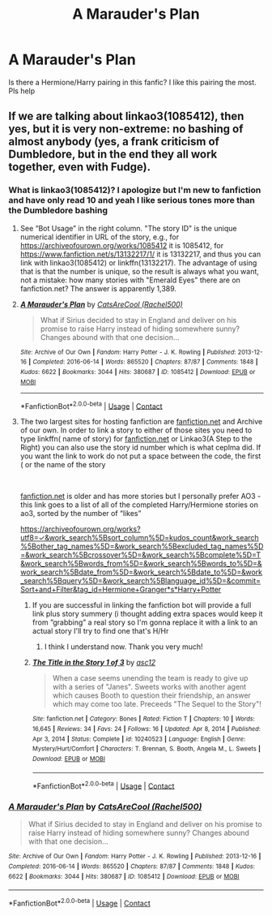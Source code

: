 #+TITLE: A Marauder's Plan

* A Marauder's Plan
:PROPERTIES:
:Author: Young-Sudden
:Score: 3
:DateUnix: 1619524280.0
:DateShort: 2021-Apr-27
:FlairText: What's That Fic?
:END:
Is there a Hermione/Harry pairing in this fanfic? I like this pairing the most. Pls help


** If we are talking about linkao3(1085412), then yes, but it is very non-extreme: no bashing of almost anybody (yes, a frank criticism of Dumbledore, but in the end they all work together, even with Fudge).
:PROPERTIES:
:Author: ceplma
:Score: 1
:DateUnix: 1619527312.0
:DateShort: 2021-Apr-27
:END:

*** What is linkao3(1085412)? I apologize but I'm new to fanfiction and have only read 10 and yeah I like serious tones more than the Dumbledore bashing
:PROPERTIES:
:Author: Young-Sudden
:Score: 3
:DateUnix: 1619528707.0
:DateShort: 2021-Apr-27
:END:

**** See “Bot Usage” in the right column. "The story ID" is the unique numerical identifier in URL of the story, e.g., for [[https://archiveofourown.org/works/1085412]] it is 1085412, for [[https://www.fanfiction.net/s/13132217/1/]] it is 13132217, and thus you can link with linkao3(1085412) or linkffn(13132217). The advantage of using that is that the number is unique, so the result is always what you want, not a mistake: how many stories with "Emerald Eyes" there are on fanfiction.net? The answer is apparently 1,389.
:PROPERTIES:
:Author: ceplma
:Score: 3
:DateUnix: 1619534190.0
:DateShort: 2021-Apr-27
:END:


**** [[https://archiveofourown.org/works/1085412][*/A Marauder's Plan/*]] by [[https://www.archiveofourown.org/users/Rachel500/pseuds/CatsAreCool][/CatsAreCool (Rachel500)/]]

#+begin_quote
  What if Sirius decided to stay in England and deliver on his promise to raise Harry instead of hiding somewhere sunny? Changes abound with that one decision...
#+end_quote

^{/Site/:} ^{Archive} ^{of} ^{Our} ^{Own} ^{*|*} ^{/Fandom/:} ^{Harry} ^{Potter} ^{-} ^{J.} ^{K.} ^{Rowling} ^{*|*} ^{/Published/:} ^{2013-12-16} ^{*|*} ^{/Completed/:} ^{2016-06-14} ^{*|*} ^{/Words/:} ^{865520} ^{*|*} ^{/Chapters/:} ^{87/87} ^{*|*} ^{/Comments/:} ^{1848} ^{*|*} ^{/Kudos/:} ^{6622} ^{*|*} ^{/Bookmarks/:} ^{3044} ^{*|*} ^{/Hits/:} ^{380687} ^{*|*} ^{/ID/:} ^{1085412} ^{*|*} ^{/Download/:} ^{[[https://archiveofourown.org/downloads/1085412/A%20Marauders%20Plan.epub?updated_at=1619506028][EPUB]]} ^{or} ^{[[https://archiveofourown.org/downloads/1085412/A%20Marauders%20Plan.mobi?updated_at=1619506028][MOBI]]}

--------------

*FanfictionBot*^{2.0.0-beta} | [[https://github.com/FanfictionBot/reddit-ffn-bot/wiki/Usage][Usage]] | [[https://www.reddit.com/message/compose?to=tusing][Contact]]
:PROPERTIES:
:Author: FanfictionBot
:Score: 2
:DateUnix: 1619528726.0
:DateShort: 2021-Apr-27
:END:


**** The two largest sites for hosting fanfiction are [[https://fanfiction.net][fanfiction.net]] and Archive of our own. In order to link a story to either of those sites you need to type linkffn( name of story) for [[https://fanfiction.net][fanfiction.net]] or Linkao3(A Step to the Right) you can also use the story id number which is what ceplma did. If you want the link to work do not put a space between the code, the first ( or the name of the story

​

[[https://fanfiction.net][fanfiction.net]] is older and has more stories but I personally prefer AO3 - this link goes to a list of all of the completed Harry/Hermione stories on ao3, sorted by the number of “likes”

[[https://archiveofourown.org/works?utf8=%E2%9C%93&work_search%5Bsort_column%5D=kudos_count&work_search%5Bother_tag_names%5D=&work_search%5Bexcluded_tag_names%5D=&work_search%5Bcrossover%5D=&work_search%5Bcomplete%5D=T&work_search%5Bwords_from%5D=&work_search%5Bwords_to%5D=&work_search%5Bdate_from%5D=&work_search%5Bdate_to%5D=&work_search%5Bquery%5D=&work_search%5Blanguage_id%5D=&commit=Sort+and+Filter&tag_id=Hermione+Granger*s*Harry+Potter][https://archiveofourown.org/works?utf8=✓&work_search%5Bsort_column%5D=kudos_count&work_search%5Bother_tag_names%5D=&work_search%5Bexcluded_tag_names%5D=&work_search%5Bcrossover%5D=&work_search%5Bcomplete%5D=T&work_search%5Bwords_from%5D=&work_search%5Bwords_to%5D=&work_search%5Bdate_from%5D=&work_search%5Bdate_to%5D=&work_search%5Bquery%5D=&work_search%5Blanguage_id%5D=&commit=Sort+and+Filter&tag_id=Hermione+Granger*s*Harry+Potter]]
:PROPERTIES:
:Author: Buffy11bnl
:Score: 2
:DateUnix: 1619531929.0
:DateShort: 2021-Apr-27
:END:

***** If you are successful in linking the fanfiction bot will provide a full link plus story summery (i thought adding extra spaces would keep it from ”grabbing” a real story so I'm gonna replace it with a link to an actual story I'll try to find one that's H/Hr
:PROPERTIES:
:Author: Buffy11bnl
:Score: 3
:DateUnix: 1619532417.0
:DateShort: 2021-Apr-27
:END:

****** I think I understand now. Thank you very much!
:PROPERTIES:
:Author: Young-Sudden
:Score: 3
:DateUnix: 1619534350.0
:DateShort: 2021-Apr-27
:END:


***** [[https://www.fanfiction.net/s/10240523/1/][*/The Title in the Story 1 of 3/*]] by [[https://www.fanfiction.net/u/5550723/asc12][/asc12/]]

#+begin_quote
  When a case seems unending the team is ready to give up with a series of "Janes". Sweets works with another agent which causes Booth to question their friendship, an answer which may come too late. Preceeds "The Sequel to the Story"!
#+end_quote

^{/Site/:} ^{fanfiction.net} ^{*|*} ^{/Category/:} ^{Bones} ^{*|*} ^{/Rated/:} ^{Fiction} ^{T} ^{*|*} ^{/Chapters/:} ^{10} ^{*|*} ^{/Words/:} ^{16,645} ^{*|*} ^{/Reviews/:} ^{34} ^{*|*} ^{/Favs/:} ^{24} ^{*|*} ^{/Follows/:} ^{16} ^{*|*} ^{/Updated/:} ^{Apr} ^{8,} ^{2014} ^{*|*} ^{/Published/:} ^{Apr} ^{3,} ^{2014} ^{*|*} ^{/Status/:} ^{Complete} ^{*|*} ^{/id/:} ^{10240523} ^{*|*} ^{/Language/:} ^{English} ^{*|*} ^{/Genre/:} ^{Mystery/Hurt/Comfort} ^{*|*} ^{/Characters/:} ^{T.} ^{Brennan,} ^{S.} ^{Booth,} ^{Angela} ^{M.,} ^{L.} ^{Sweets} ^{*|*} ^{/Download/:} ^{[[http://www.ff2ebook.com/old/ffn-bot/index.php?id=10240523&source=ff&filetype=epub][EPUB]]} ^{or} ^{[[http://www.ff2ebook.com/old/ffn-bot/index.php?id=10240523&source=ff&filetype=mobi][MOBI]]}

--------------

*FanfictionBot*^{2.0.0-beta} | [[https://github.com/FanfictionBot/reddit-ffn-bot/wiki/Usage][Usage]] | [[https://www.reddit.com/message/compose?to=tusing][Contact]]
:PROPERTIES:
:Author: FanfictionBot
:Score: 2
:DateUnix: 1619531965.0
:DateShort: 2021-Apr-27
:END:


*** [[https://archiveofourown.org/works/1085412][*/A Marauder's Plan/*]] by [[https://www.archiveofourown.org/users/Rachel500/pseuds/CatsAreCool][/CatsAreCool (Rachel500)/]]

#+begin_quote
  What if Sirius decided to stay in England and deliver on his promise to raise Harry instead of hiding somewhere sunny? Changes abound with that one decision...
#+end_quote

^{/Site/:} ^{Archive} ^{of} ^{Our} ^{Own} ^{*|*} ^{/Fandom/:} ^{Harry} ^{Potter} ^{-} ^{J.} ^{K.} ^{Rowling} ^{*|*} ^{/Published/:} ^{2013-12-16} ^{*|*} ^{/Completed/:} ^{2016-06-14} ^{*|*} ^{/Words/:} ^{865520} ^{*|*} ^{/Chapters/:} ^{87/87} ^{*|*} ^{/Comments/:} ^{1848} ^{*|*} ^{/Kudos/:} ^{6622} ^{*|*} ^{/Bookmarks/:} ^{3044} ^{*|*} ^{/Hits/:} ^{380687} ^{*|*} ^{/ID/:} ^{1085412} ^{*|*} ^{/Download/:} ^{[[https://archiveofourown.org/downloads/1085412/A%20Marauders%20Plan.epub?updated_at=1619506028][EPUB]]} ^{or} ^{[[https://archiveofourown.org/downloads/1085412/A%20Marauders%20Plan.mobi?updated_at=1619506028][MOBI]]}

--------------

*FanfictionBot*^{2.0.0-beta} | [[https://github.com/FanfictionBot/reddit-ffn-bot/wiki/Usage][Usage]] | [[https://www.reddit.com/message/compose?to=tusing][Contact]]
:PROPERTIES:
:Author: FanfictionBot
:Score: 2
:DateUnix: 1619527331.0
:DateShort: 2021-Apr-27
:END:
